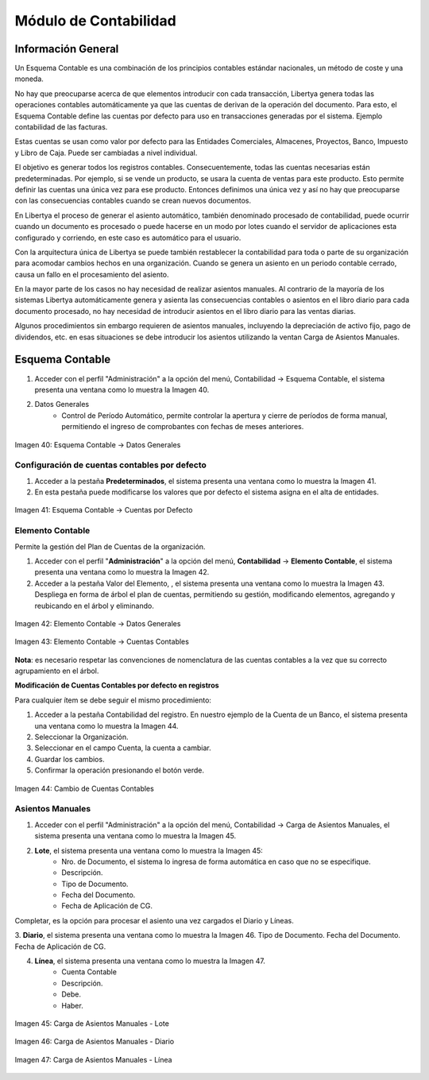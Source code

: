 **********************
Módulo de Contabilidad
**********************

Información General
-------------------

Un Esquema Contable es una combinación de los principios contables estándar nacionales, un método de coste y una moneda. 

No hay que preocuparse acerca de que elementos introducir con cada transacción,  Libertya genera todas las operaciones contables automáticamente ya que las cuentas de derivan de la operación del documento. Para esto, el Esquema Contable define las cuentas por defecto para uso en transacciones generadas por el sistema. Ejemplo contabilidad de las facturas. 

Estas cuentas se usan como valor por defecto para las Entidades Comerciales, Almacenes, Proyectos, Banco, Impuesto y Libro de Caja. Puede ser cambiadas a nivel individual. 

El objetivo es generar todos los registros contables. Consecuentemente, todas las 
cuentas necesarias están predeterminadas. Por ejemplo, si se vende un producto, se usara la cuenta de ventas para este producto. Esto permite definir las cuentas una única vez para ese producto. Entonces definimos una única vez y así no hay que preocuparse con las consecuencias contables cuando se crean nuevos documentos. 

En Libertya el proceso de generar el asiento automático, también denominado procesado de contabilidad, puede ocurrir cuando un documento es procesado o puede hacerse en un modo por lotes cuando el servidor de aplicaciones esta configurado y corriendo, en este caso es automático para el usuario.

Con la arquitectura única de Libertya se puede también restablecer la contabilidad para toda o parte de su organización para acomodar cambios hechos en una organización. Cuando se genera un asiento en un periodo contable cerrado, causa un fallo en el procesamiento del asiento. 

En la mayor parte de los casos no hay necesidad de realizar asientos manuales. Al contrario de la mayoría de los sistemas Libertya automáticamente genera y asienta las consecuencias contables o asientos en el libro diario para cada documento procesado, no hay necesidad de introducir asientos en el libro diario para las ventas diarias. 

Algunos procedimientos sin embargo requieren de asientos manuales, incluyendo la depreciación de activo fijo, pago de dividendos, etc. en esas situaciones se debe introducir los asientos utilizando la ventan Carga de Asientos Manuales.

Esquema Contable
----------------

1. Acceder con el perfil "Administración" a la opción del menú, Contabilidad →  Esquema Contable, el sistema presenta una ventana como lo muestra la Imagen 40.

2. Datos Generales
    - Control de Período Automático, permite controlar la apertura y cierre de períodos de forma manual, permitiendo el ingreso de comprobantes con fechas de meses anteriores.

.. figure:: _static/images/ly_contabilidad_40.png
    :alt: Contabilidad
    :align: center
    :figclass: align-center

    Imagen 40: Esquema Contable → Datos Generales

Configuración de cuentas contables por defecto
^^^^^^^^^^^^^^^^^^^^^^^^^^^^^^^^^^^^^^^^^^^^^^

1. Acceder a la pestaña **Predeterminados**, el sistema presenta una ventana como lo muestra la Imagen 41.
2. En esta pestaña puede modificarse los valores que por defecto el sistema asigna en el alta de entidades.

.. figure:: _static/images/ly_contabilidad_41.png
    :alt: Contabilidad
    :align: center
    :figclass: align-center

    Imagen 41: Esquema Contable → Cuentas por Defecto

Elemento Contable
^^^^^^^^^^^^^^^^^

Permite la gestión del Plan de Cuentas de la organización.

1. Acceder con el perfil "**Administración**" a la opción del menú, **Contabilidad** → **Elemento Contable**, el sistema presenta una ventana como lo muestra la Imagen 42.
2. Acceder a la pestaña Valor del Elemento, , el sistema presenta una ventana como lo muestra la Imagen 43. Despliega en forma de árbol el plan de cuentas, permitiendo su gestión, modificando elementos, agregando y reubicando en el árbol y eliminando.

.. figure:: _static/images/ly_contabilidad_42.png
    :alt: Contabilidad
    :align: center
    :figclass: align-center

    Imagen 42: Elemento Contable → Datos Generales

.. figure:: _static/images/ly_contabilidad_43.png
    :alt: Contabilidad
    :align: center
    :figclass: align-center

    Imagen 43: Elemento Contable → Cuentas Contables

**Nota**: es necesario respetar las convenciones de nomenclatura de las cuentas contables a la vez que su correcto agrupamiento en el árbol.


**Modificación de Cuentas Contables por defecto en registros**

Para cualquier ítem se debe seguir el mismo procedimiento:

1. Acceder a la pestaña Contabilidad del registro. En nuestro ejemplo de la Cuenta de un Banco, el sistema presenta una ventana como lo muestra la Imagen 44.
2. Seleccionar la Organización.
3. Seleccionar en el campo Cuenta, la cuenta a cambiar.
4. Guardar los cambios.
5. Confirmar la operación presionando el botón verde.

.. figure:: _static/images/ly_contabilidad_44.png
    :alt: Contabilidad
    :align: center
    :figclass: align-center

    Imagen 44: Cambio de Cuentas Contables

Asientos Manuales
^^^^^^^^^^^^^^^^^

1. Acceder con el perfil "Administración" a la opción del menú, Contabilidad → Carga de Asientos Manuales, el sistema presenta una ventana como lo muestra la Imagen 45.
2. **Lote**,  el sistema presenta una ventana como lo muestra la Imagen 45:
    - Nro. de Documento, el sistema lo ingresa de forma automática en caso que no se especifique.
    - Descripción.
    - Tipo de Documento.
    - Fecha del Documento.
    - Fecha de Aplicación de CG.

Completar, es la opción para procesar el asiento una vez cargados el Diario y Líneas.

3. **Diario**,  el sistema presenta una ventana como lo muestra la Imagen 46.
Tipo de Documento.
Fecha del Documento.
Fecha de Aplicación de CG.

4. **Línea**,  el sistema presenta una ventana como lo muestra la Imagen 47.
    - Cuenta Contable
    - Descripción.
    - Debe.
    - Haber.

.. figure:: _static/images/ly_contabilidad_45.png
    :alt: Contabilidad
    :align: center
    :figclass: align-center

    Imagen 45: Carga de Asientos Manuales - Lote


.. figure:: _static/images/ly_contabilidad_46.png
    :alt: Contabilidad
    :align: center
    :figclass: align-center

    Imagen 46: Carga de Asientos Manuales - Diario


.. figure:: _static/images/ly_contabilidad_47.png
    :alt: Contabilidad
    :align: center
    :figclass: align-center

    Imagen 47: Carga de Asientos Manuales - Línea

